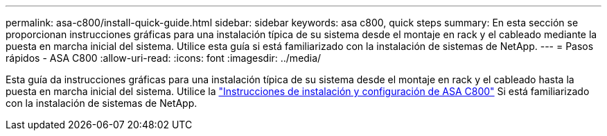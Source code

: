 ---
permalink: asa-c800/install-quick-guide.html 
sidebar: sidebar 
keywords: asa c800, quick steps 
summary: En esta sección se proporcionan instrucciones gráficas para una instalación típica de su sistema desde el montaje en rack y el cableado mediante la puesta en marcha inicial del sistema. Utilice esta guía si está familiarizado con la instalación de sistemas de NetApp. 
---
= Pasos rápidos - ASA C800
:allow-uri-read: 
:icons: font
:imagesdir: ../media/


[role="lead"]
Esta guía da instrucciones gráficas para una instalación típica de su sistema desde el montaje en rack y el cableado hasta la puesta en marcha inicial del sistema. Utilice la link:../media/PDF/215-13082_2022-08_us-en_ASAC800_ISI.pdf["Instrucciones de instalación y configuración de ASA C800"^] Si está familiarizado con la instalación de sistemas de NetApp.

